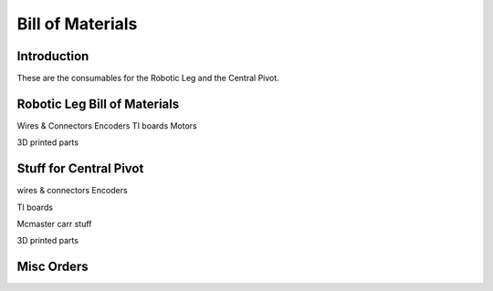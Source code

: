 Bill of Materials
================

Introduction
------------

These are the consumables for the Robotic Leg and the Central Pivot.

Robotic Leg Bill of Materials
-----------------------------

Wires & Connectors
Encoders
TI boards
Motors


3D printed parts



Stuff for Central Pivot
-----------------------


wires & connectors
Encoders

TI boards

Mcmaster carr stuff

3D printed parts

Misc Orders
-----------

